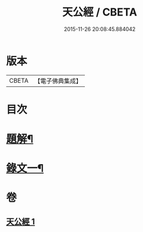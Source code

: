 #+TITLE: 天公經 / CBETA
#+DATE: 2015-11-26 20:08:45.884042
* 版本
 |     CBETA|【電子佛典集成】|

* 目次
* [[file:KR6v0015_001.txt::001-0369a3][題解¶]]
* [[file:KR6v0015_001.txt::0370a12][錄文一¶]]
* 卷
** [[file:KR6v0015_001.txt][天公經 1]]
